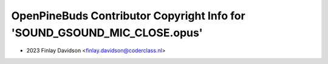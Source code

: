 ==========================================================================
OpenPineBuds Contributor Copyright Info for 'SOUND_GSOUND_MIC_CLOSE.opus'
==========================================================================

* 2023 Finlay Davidson <finlay.davidson@coderclass.nl>
